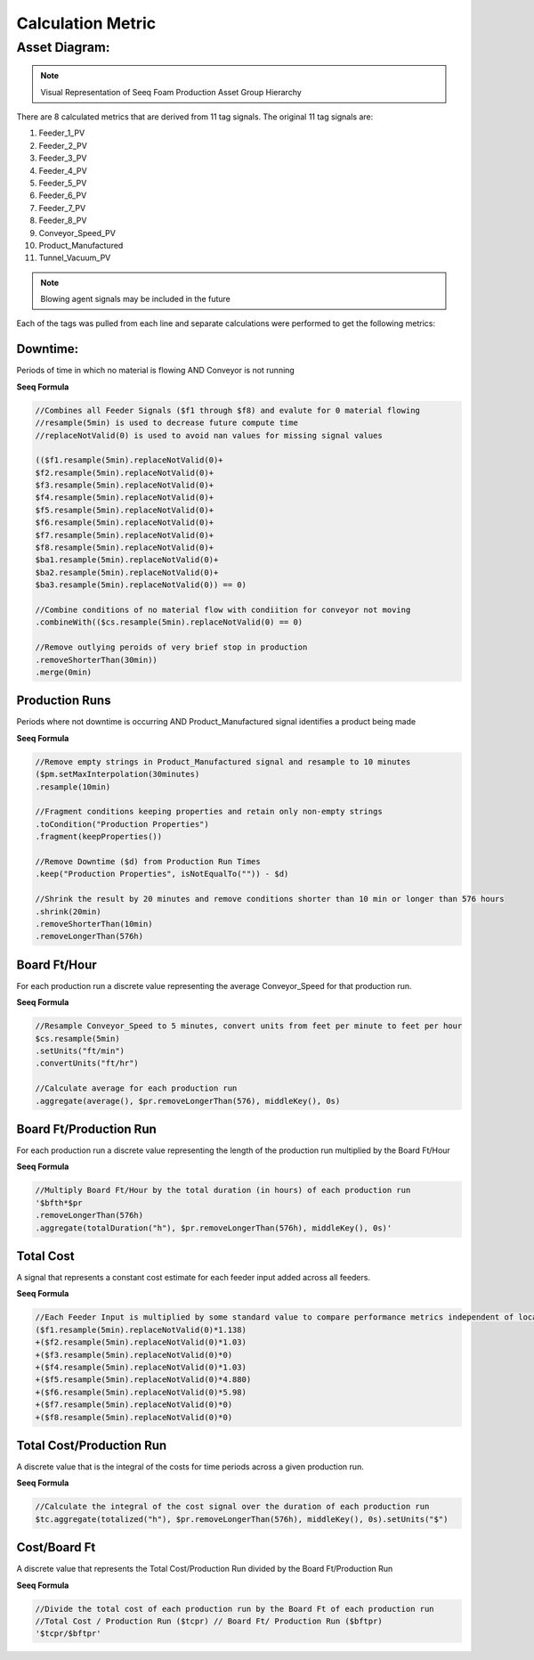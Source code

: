 Calculation Metric
==================

Asset Diagram:
--------------

.. image:: asset_diagram.png
   :alt: optional alt text
   :height: 300px
   :width: 200px
   :scale: 50
   :align: center

.. note::

   Visual Representation of Seeq Foam Production Asset Group Hierarchy

There are 8 calculated metrics that are derived from 11 tag signals. The original 11 tag signals are:

#. Feeder_1_PV
#. Feeder_2_PV
#. Feeder_3_PV
#. Feeder_4_PV
#. Feeder_5_PV
#. Feeder_6_PV
#. Feeder_7_PV
#. Feeder_8_PV

#. Conveyor_Speed_PV
#. Product_Manufactured
#. Tunnel_Vacuum_PV

.. note::
   Blowing agent signals may be included in the future

Each of the tags was pulled from each line and separate calculations were performed to get the following metrics:

Downtime: 
*********
Periods of time in which no material is flowing AND Conveyor is not running

**Seeq Formula**


.. code-block:: console

   //Combines all Feeder Signals ($f1 through $f8) and evalute for 0 material flowing
   //resample(5min) is used to decrease future compute time
   //replaceNotValid(0) is used to avoid nan values for missing signal values
   
   (($f1.resample(5min).replaceNotValid(0)+
   $f2.resample(5min).replaceNotValid(0)+
   $f3.resample(5min).replaceNotValid(0)+
   $f4.resample(5min).replaceNotValid(0)+
   $f5.resample(5min).replaceNotValid(0)+
   $f6.resample(5min).replaceNotValid(0)+
   $f7.resample(5min).replaceNotValid(0)+
   $f8.resample(5min).replaceNotValid(0)+
   $ba1.resample(5min).replaceNotValid(0)+
   $ba2.resample(5min).replaceNotValid(0)+
   $ba3.resample(5min).replaceNotValid(0)) == 0)
   
   //Combine conditions of no material flow with condiition for conveyor not moving
   .combineWith(($cs.resample(5min).replaceNotValid(0) == 0)
   
   //Remove outlying peroids of very brief stop in production
   .removeShorterThan(30min))
   .merge(0min)

Production Runs
***************
Periods where not downtime is occurring AND Product_Manufactured signal identifies a product being made

**Seeq Formula**

.. code-block:: console

   //Remove empty strings in Product_Manufactured signal and resample to 10 minutes
   ($pm.setMaxInterpolation(30minutes)
   .resample(10min)

   //Fragment conditions keeping properties and retain only non-empty strings   
   .toCondition("Production Properties")
   .fragment(keepProperties())

   //Remove Downtime ($d) from Production Run Times
   .keep("Production Properties", isNotEqualTo("")) - $d)

   //Shrink the result by 20 minutes and remove conditions shorter than 10 min or longer than 576 hours
   .shrink(20min)
   .removeShorterThan(10min)
   .removeLongerThan(576h)


Board Ft/Hour
*************
For each production run a discrete value representing the average Conveyor_Speed for that production run.

**Seeq Formula**

.. code-block:: console

   //Resample Conveyor_Speed to 5 minutes, convert units from feet per minute to feet per hour
   $cs.resample(5min)
   .setUnits("ft/min")
   .convertUnits("ft/hr")

   //Calculate average for each production run
   .aggregate(average(), $pr.removeLongerThan(576), middleKey(), 0s)

Board Ft/Production Run
***********************
For each production run a discrete value representing the length of the production run multiplied by the Board Ft/Hour

**Seeq Formula**

.. code-block:: console

   //Multiply Board Ft/Hour by the total duration (in hours) of each production run
   '$bfth*$pr
   .removeLongerThan(576h)
   .aggregate(totalDuration("h"), $pr.removeLongerThan(576h), middleKey(), 0s)'

Total Cost
**********
A signal that represents a constant cost estimate for each feeder input added across all feeders.

**Seeq Formula**

.. code-block:: console

   //Each Feeder Input is multiplied by some standard value to compare performance metrics independent of local cost data for each Feeder ($f1 through $f8)
   ($f1.resample(5min).replaceNotValid(0)*1.138)
   +($f2.resample(5min).replaceNotValid(0)*1.03)
   +($f3.resample(5min).replaceNotValid(0)*0)
   +($f4.resample(5min).replaceNotValid(0)*1.03)
   +($f5.resample(5min).replaceNotValid(0)*4.880)
   +($f6.resample(5min).replaceNotValid(0)*5.98)
   +($f7.resample(5min).replaceNotValid(0)*0)
   +($f8.resample(5min).replaceNotValid(0)*0)

Total Cost/Production Run
*************************
A discrete value that is the integral of the costs for time periods across a given production run.

**Seeq Formula**

.. code-block:: console

   //Calculate the integral of the cost signal over the duration of each production run
   $tc.aggregate(totalized("h"), $pr.removeLongerThan(576h), middleKey(), 0s).setUnits("$")

Cost/Board Ft
*************
A discrete value that represents the Total Cost/Production Run divided by the Board Ft/Production Run

**Seeq Formula**

.. code-block:: console

   //Divide the total cost of each production run by the Board Ft of each production run
   //Total Cost / Production Run ($tcpr) // Board Ft/ Production Run ($bftpr)
   '$tcpr/$bftpr'
